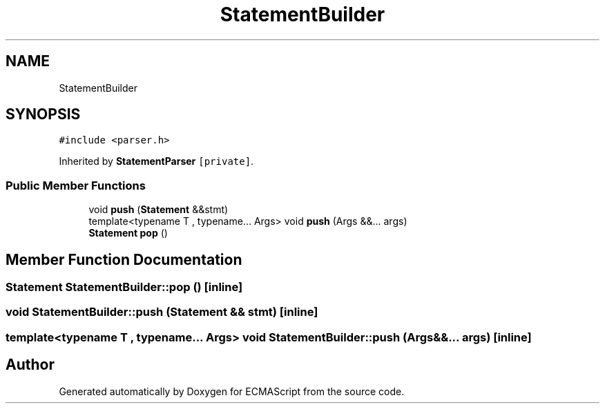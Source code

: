 .TH "StatementBuilder" 3 "Sat Apr 29 2017" "ECMAScript" \" -*- nroff -*-
.ad l
.nh
.SH NAME
StatementBuilder
.SH SYNOPSIS
.br
.PP
.PP
\fC#include <parser\&.h>\fP
.PP
Inherited by \fBStatementParser\fP\fC [private]\fP\&.
.SS "Public Member Functions"

.in +1c
.ti -1c
.RI "void \fBpush\fP (\fBStatement\fP &&stmt)"
.br
.ti -1c
.RI "template<typename T , typename\&.\&.\&. Args> void \fBpush\fP (Args &&\&.\&.\&. args)"
.br
.ti -1c
.RI "\fBStatement\fP \fBpop\fP ()"
.br
.in -1c
.SH "Member Function Documentation"
.PP 
.SS "\fBStatement\fP StatementBuilder::pop ()\fC [inline]\fP"

.SS "void StatementBuilder::push (\fBStatement\fP && stmt)\fC [inline]\fP"

.SS "template<typename T , typename\&.\&.\&. Args> void StatementBuilder::push (Args &&\&.\&.\&. args)\fC [inline]\fP"


.SH "Author"
.PP 
Generated automatically by Doxygen for ECMAScript from the source code\&.
